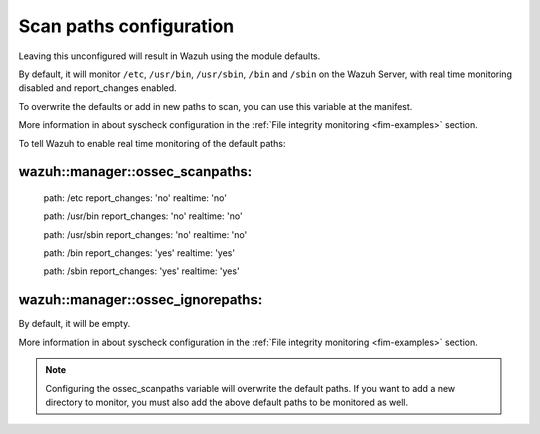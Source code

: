 .. Copyright (C) 2019 Wazuh, Inc.

.. _reference_ossec_scanpaths:

Scan paths configuration
========================

Leaving this unconfigured will result in Wazuh using the module defaults.

By default, it will monitor ``/etc``, ``/usr/bin``, ``/usr/sbin``, ``/bin`` and ``/sbin`` on the Wazuh Server, with real time monitoring disabled and report_changes enabled.

To overwrite the defaults or add in new paths to scan, you can use this variable at the manifest.

More information in about syscheck configuration in the :ref:`File integrity monitoring <fim-examples>` section.

To tell Wazuh to enable real time monitoring of the default paths:

wazuh::manager::ossec_scanpaths:
-------------------------------

  path: /etc report_changes: 'no' realtime: 'no'

  path: /usr/bin report_changes: 'no' realtime: 'no'

  path: /usr/sbin report_changes: 'no' realtime: 'no'

  path: /bin report_changes: 'yes' realtime: 'yes'

  path: /sbin report_changes: 'yes' realtime: 'yes'

wazuh::manager::ossec_ignorepaths:
---------------------------------

By default, it will be empty.

More information in about syscheck configuration in the :ref:`File integrity monitoring <fim-examples>` section.

.. note::
  Configuring the ossec_scanpaths variable will overwrite the default paths. If you want to add a new directory to monitor, you must also add the above default paths to be monitored as well.
